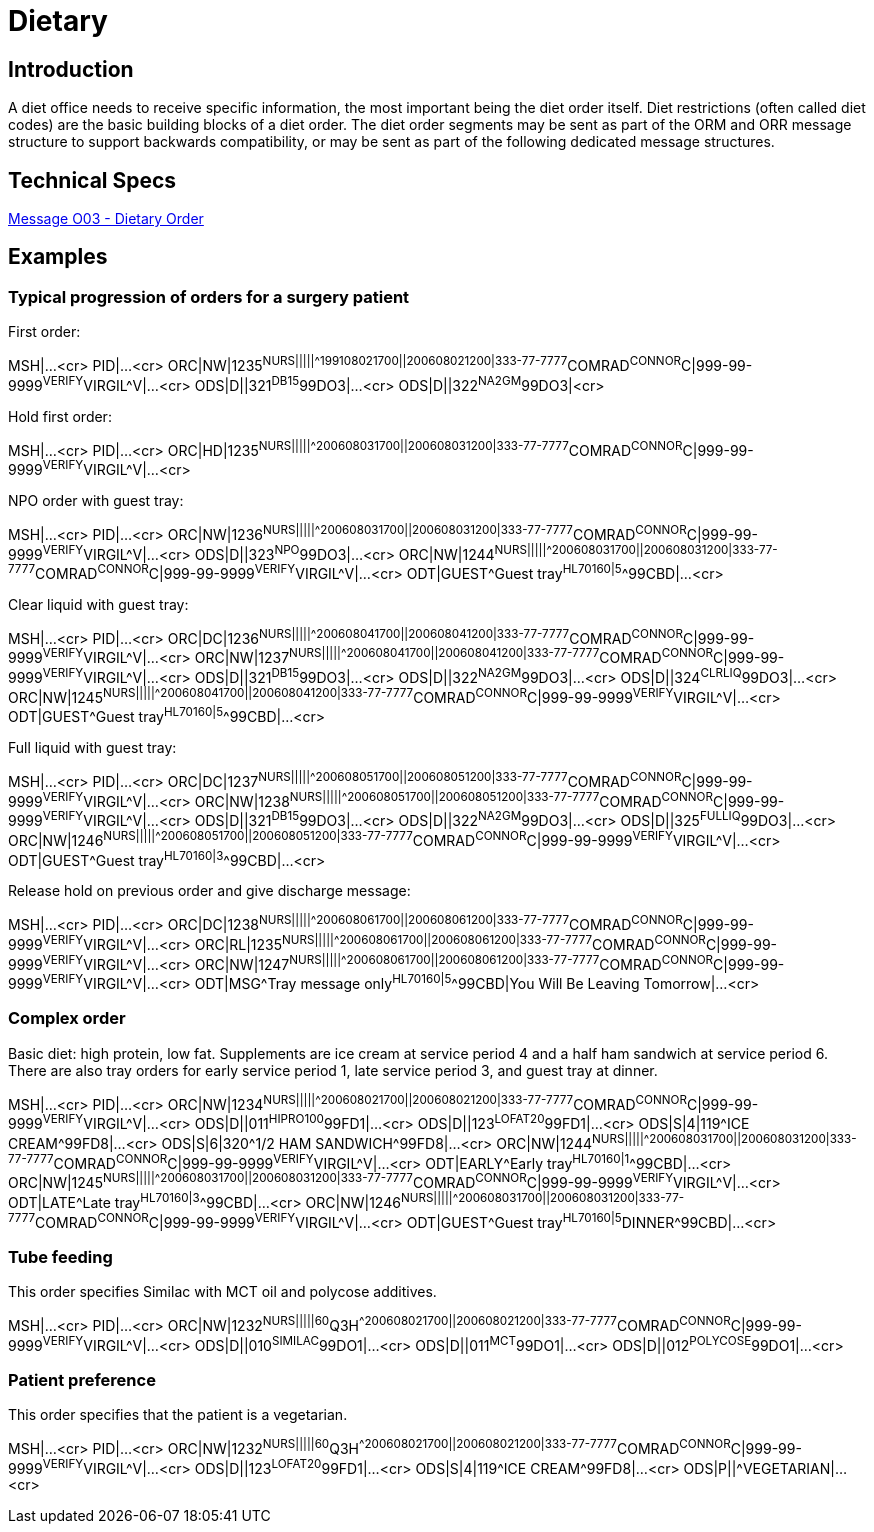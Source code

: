 // FIXME note that this document uses example captions in the Examples section.  This may not have been adopted as standard practice...
:example-caption!:

= Dietary

== Introduction
[v291_section="4.7"]

A diet office needs to receive specific information, the most important being the diet order itself. Diet restrictions (often called diet codes) are the basic building blocks of a diet order. The diet order segments may be sent as part of the ORM and ORR message structure to support backwards compatibility, or may be sent as part of the following dedicated message structures.

== Technical Specs

xref:technical_specs/O03.adoc[Message O03 - Dietary Order]

== Examples

[v291_section="4.9.1"]
=== Typical progression of orders for a surgery patient 
 
.First order:
[er7]
MSH|...<cr>
PID|...<cr>
ORC|NW|1235^NURS|||||^^^199108021700||200608021200|333-77-7777^COMRAD^CONNOR^C|999-99-9999^VERIFY^VIRGIL^V|...<cr>
ODS|D||321^DB15^99DO3|...<cr>
ODS|D||322^NA2GM^99DO3|<cr>

.Hold first order:
[er7]
MSH|...<cr>
PID|...<cr>
ORC|HD|1235^NURS|||||^^^200608031700||200608031200|333-77-7777^COMRAD^CONNOR^C|999-99-9999^VERIFY^VIRGIL^V|...<cr>

.NPO order with guest tray:
[er7]
MSH|...<cr>
PID|...<cr>
ORC|NW|1236^NURS|||||^^^200608031700||200608031200|333-77-7777^COMRAD^CONNOR^C|999-99-9999^VERIFY^VIRGIL^V|...<cr>
ODS|D||323^NPO^99DO3|...<cr>
ORC|NW|1244^NURS|||||^^^200608031700||200608031200|333-77-7777^COMRAD^CONNOR^C|999-99-9999^VERIFY^VIRGIL^V|...<cr>
ODT|GUEST^Guest tray^HL70160|5^^99CBD|...<cr>

.Clear liquid with guest tray:
[er7]
MSH|...<cr>
PID|...<cr>
ORC|DC|1236^NURS|||||^^^200608041700||200608041200|333-77-7777^COMRAD^CONNOR^C|999-99-9999^VERIFY^VIRGIL^V|...<cr>
ORC|NW|1237^NURS|||||^^^200608041700||200608041200|333-77-7777^COMRAD^CONNOR^C|999-99-9999^VERIFY^VIRGIL^V|...<cr>
ODS|D||321^DB15^99DO3|...<cr>
ODS|D||322^NA2GM^99DO3|...<cr>
ODS|D||324^CLRLIQ^99DO3|...<cr>
ORC|NW|1245^NURS|||||^^^200608041700||200608041200|333-77-7777^COMRAD^CONNOR^C|999-99-9999^VERIFY^VIRGIL^V|...<cr>
ODT|GUEST^Guest tray^HL70160|5^^99CBD|...<cr>

.Full liquid with guest tray:
[er7]
MSH|...<cr>
PID|...<cr>
ORC|DC|1237^NURS|||||^^^200608051700||200608051200|333-77-7777^COMRAD^CONNOR^C|999-99-9999^VERIFY^VIRGIL^V|...<cr>
ORC|NW|1238^NURS|||||^^^200608051700||200608051200|333-77-7777^COMRAD^CONNOR^C|999-99-9999^VERIFY^VIRGIL^V|...<cr>
ODS|D||321^DB15^99DO3|...<cr>
ODS|D||322^NA2GM^99DO3|...<cr>
ODS|D||325^FULLIQ^99DO3|...<cr>
ORC|NW|1246^NURS|||||^^^200608051700||200608051200|333-77-7777^COMRAD^CONNOR^C|999-99-9999^VERIFY^VIRGIL^V|...<cr>
ODT|GUEST^Guest tray^HL70160|3^^99CBD|...<cr>

.Release hold on previous order and give discharge message:
[er7]
MSH|...<cr>
PID|...<cr>
ORC|DC|1238^NURS|||||^^^200608061700||200608061200|333-77-7777^COMRAD^CONNOR^C|999-99-9999^VERIFY^VIRGIL^V|...<cr>
ORC|RL|1235^NURS|||||^^^200608061700||200608061200|333-77-7777^COMRAD^CONNOR^C|999-99-9999^VERIFY^VIRGIL^V|...<cr>
ORC|NW|1247^NURS|||||^^^200608061700||200608061200|333-77-7777^COMRAD^CONNOR^C|999-99-9999^VERIFY^VIRGIL^V|...<cr>
ODT|MSG^Tray message only^HL70160|5^^99CBD|You Will Be Leaving Tomorrow|...<cr>

=== Complex order
[v291_section="4.9.2"]

Basic diet: high protein, low fat. Supplements are ice cream at service period 4 and a half ham sandwich at service period 6. There are also tray orders for early service period 1, late service period 3, and guest tray at dinner.

[er7]
MSH|...<cr>
PID|...<cr>
ORC|NW|1234^NURS|||||^^^200608021700||200608021200|333-77-7777^COMRAD^CONNOR^C|999-99-9999^VERIFY^VIRGIL^V|...<cr>
ODS|D||011^HIPRO100^99FD1|...<cr>
ODS|D||123^LOFAT20^99FD1|...<cr>
ODS|S|4|119^ICE CREAM^99FD8|...<cr>
ODS|S|6|320^1/2 HAM SANDWICH^99FD8|...<cr>
ORC|NW|1244^NURS|||||^^^200608031700||200608031200|333-77-7777^COMRAD^CONNOR^C|999-99-9999^VERIFY^VIRGIL^V|...<cr>
ODT|EARLY^Early tray^HL70160|1^^99CBD|...<cr>
ORC|NW|1245^NURS|||||^^^200608031700||200608031200|333-77-7777^COMRAD^CONNOR^C|999-99-9999^VERIFY^VIRGIL^V|...<cr>
ODT|LATE^Late tray^HL70160|3^^99CBD|...<cr>
ORC|NW|1246^NURS|||||^^^200608031700||200608031200|333-77-7777^COMRAD^CONNOR^C|999-99-9999^VERIFY^VIRGIL^V|...<cr>
ODT|GUEST^Guest tray^HL70160|5^DINNER^99CBD|...<cr>

=== Tube feeding
[v291_section="4.9.3"]

This order specifies Similac with MCT oil and polycose additives.

[er7]
MSH|...<cr>
PID|...<cr>
ORC|NW|1232^NURS|||||60^Q3H^^200608021700||200608021200|333-77-7777^COMRAD^CONNOR^C|999-99-9999^VERIFY^VIRGIL^V|...<cr>
ODS|D||010^SIMILAC^99DO1|...<cr>
ODS|D||011^MCT^99DO1|...<cr>
ODS|D||012^POLYCOSE^99DO1|...<cr>

=== Patient preference
[v291_section="4.9.4"]

This order specifies that the patient is a vegetarian.

[er7]
MSH|...<cr>
PID|...<cr>
ORC|NW|1232^NURS|||||60^Q3H^^200608021700||200608021200|333-77-7777^COMRAD^CONNOR^C|999-99-9999^VERIFY^VIRGIL^V|...<cr>
ODS|D||123^LOFAT20^99FD1|...<cr>
ODS|S|4|119^ICE CREAM^99FD8|...<cr>
ODS|P||^VEGETARIAN|...<cr>
